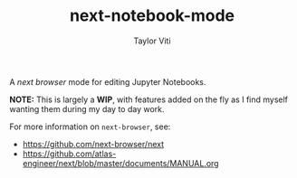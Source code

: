 #+TITLE: next-notebook-mode
#+AUTHOR: Taylor Viti
#+FILETAGS: :next_browser:

A /next browser/ mode for editing Jupyter Notebooks.

*NOTE:* This is largely a *WIP*, with features added on the fly as I find myself
 wanting them during my day to day work.

For more information on =next-browser=, see:

- https://github.com/next-browser/next
- https://github.com/atlas-engineer/next/blob/master/documents/MANUAL.org


